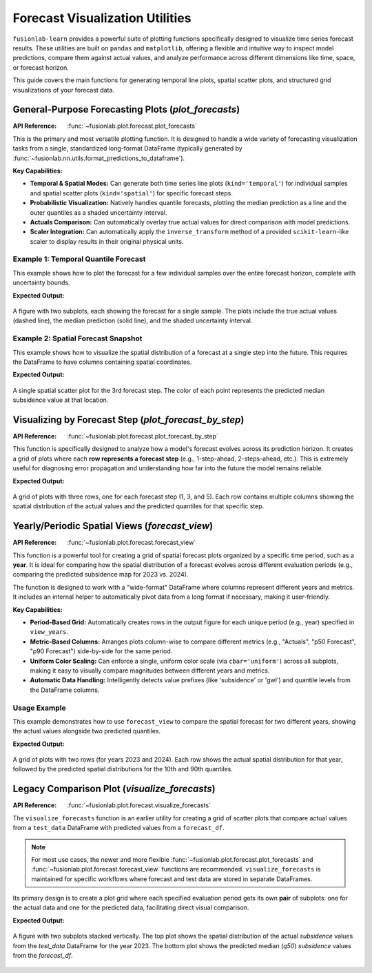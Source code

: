 .. _forecast_plotting_guide:

===================================
Forecast Visualization Utilities
===================================

``fusionlab-learn`` provides a powerful suite of plotting functions
specifically designed to visualize time series forecast results. These
utilities are built on ``pandas`` and ``matplotlib``, offering a
flexible and intuitive way to inspect model predictions, compare them
against actual values, and analyze performance across different
dimensions like time, space, or forecast horizon.

This guide covers the main functions for generating temporal line plots,
spatial scatter plots, and structured grid visualizations of your
forecast data.

.. raw:: html

   <hr style="margin-top: 1.5em; margin-bottom: 1.5em;">

General-Purpose Forecasting Plots (`plot_forecasts`)
------------------------------------------------------
:API Reference: :func:`~fusionlab.plot.forecast.plot_forecasts`

This is the primary and most versatile plotting function. It is designed
to handle a wide variety of forecasting visualization tasks from a
single, standardized long-format DataFrame (typically generated by
:func:`~fusionlab.nn.utils.format_predictions_to_dataframe`).

**Key Capabilities:**

* **Temporal & Spatial Modes:** Can generate both time series line
  plots (``kind='temporal'``) for individual samples and spatial
  scatter plots (``kind='spatial'``) for specific forecast steps.
* **Probabilistic Visualization:** Natively handles quantile forecasts,
  plotting the median prediction as a line and the outer quantiles
  as a shaded uncertainty interval.
* **Actuals Comparison:** Can automatically overlay true actual
  values for direct comparison with model predictions.
* **Scaler Integration:** Can automatically apply the
  ``inverse_transform`` method of a provided ``scikit-learn``-like
  scaler to display results in their original physical units.

Example 1: Temporal Quantile Forecast
~~~~~~~~~~~~~~~~~~~~~~~~~~~~~~~~~~~~~~~~~~~

This example shows how to plot the forecast for a few individual samples
over the entire forecast horizon, complete with uncertainty bounds.

.. code-block:: python
   :linenos:

   import pandas as pd
   import numpy as np
   from fusionlab.plot.forecast import plot_forecasts
   from fusionlab.nn.utils import format_predictions_to_dataframe

   # 1. Assume we have model predictions and true values
   B, H, O, Q_len = 10, 7, 1, 3
   preds_quant = np.random.rand(B, H, Q_len) * 2
   y_true_seq = preds_quant[:, :, 1, np.newaxis] + np.random.randn(B, H, O) * 0.2
   quantiles_list = [0.1, 0.5, 0.9]

   # 2. Format data into the required long-format DataFrame
   df_quant = format_predictions_to_dataframe(
       predictions=preds_quant, y_true_sequences=y_true_seq,
       target_name="subsidence", quantiles=quantiles_list,
       forecast_horizon=H, output_dim=O
   )

   # 3. Generate the plot for the first 2 samples
   plot_forecasts(
       df_quant,
       target_name="subsidence",
       quantiles=quantiles_list,
       kind="temporal",
       sample_ids="first_n", # Plot the first N samples
       num_samples=2,
       max_cols=2 # Arrange plots in 2 columns
   )

**Expected Output:**

.. figure:: ../../../images/forecast_plot_temporal.png
   :alt: Temporal Quantile Forecast Plot
   :align: center
   :width: 95%

   A figure with two subplots, each showing the forecast for a single
   sample. The plots include the true actual values (dashed line), the
   median prediction (solid line), and the shaded uncertainty interval.

Example 2: Spatial Forecast Snapshot
~~~~~~~~~~~~~~~~~~~~~~~~~~~~~~~~~~~~~~~~~~~
This example shows how to visualize the spatial distribution of a forecast
at a single step into the future. This requires the DataFrame to have
columns containing spatial coordinates.

.. code-block:: python
   :linenos:

   # Add spatial coordinates to our previous DataFrame
   df_quant['longitude'] = np.random.rand(len(df_quant)) * 50
   df_quant['latitude'] = np.random.rand(len(df_quant)) * 50

   # 3. Generate the spatial plot for the 3rd forecast step
   plot_forecasts(
       df_quant,
       target_name="subsidence",
       quantiles=quantiles_list,
       kind="spatial",
       horizon_steps=3, # Visualize the 3rd step of the horizon
       spatial_cols=['longitude', 'latitude'],
       cbar='uniform' # Use a uniform color bar for all plots
   )

**Expected Output:**

.. figure:: ../../../images/forecast_plot_spatial.png
   :alt: Spatial Forecast Plot
   :align: center
   :width: 60%

   A single spatial scatter plot for the 3rd forecast step. The color
   of each point represents the predicted median subsidence value at that
   location.

.. raw:: html

   <hr style="margin-top: 1.5em; margin-bottom: 1.5em;">

Visualizing by Forecast Step (`plot_forecast_by_step`)
-------------------------------------------------------
:API Reference: :func:`~fusionlab.plot.forecast.plot_forecast_by_step`

This function is specifically designed to analyze how a model's forecast
evolves across its prediction horizon. It creates a grid of plots where
each **row represents a forecast step** (e.g., 1-step-ahead,
2-steps-ahead, etc.). This is extremely useful for diagnosing error
propagation and understanding how far into the future the model remains
reliable.

.. code-block:: python
   :linenos:

   from fusionlab.plot.forecast import plot_forecast_by_step

   # Use the same DataFrame from the previous example
   plot_forecast_by_step(
       df=df_quant,
       value_prefixes=['subsidence'],
       spatial_cols=('longitude', 'latitude'),
       # Create side-by-side plots for actual vs. predicted
       kind='dual',
       # Provide custom names for the steps
       step_names={
           1: "1-Step Ahead", 3: "3-Steps Ahead", 5: "5-Steps Ahead"
       },
       # Only plot steps 1, 3, and 5
       steps=[1, 3, 5]
   )

**Expected Output:**

.. figure:: ../../../images/forecast_plot_by_step.png
   :alt: Forecast by Step Plot
   :align: center
   :width: 95%

   A grid of plots with three rows, one for each forecast step (1, 3,
   and 5). Each row contains multiple columns showing the spatial
   distribution of the actual values and the predicted quantiles for
   that specific step.

.. raw:: html

   <hr style="margin-top: 1.5em; margin-bottom: 1.5em;">


Yearly/Periodic Spatial Views (`forecast_view`)
-----------------------------------------------
:API Reference: :func:`~fusionlab.plot.forecast.forecast_view`

This function is a powerful tool for creating a grid of spatial
forecast plots organized by a specific time period, such as a **year**.
It is ideal for comparing how the spatial distribution of a forecast
evolves across different evaluation periods (e.g., comparing the
predicted subsidence map for 2023 vs. 2024).

The function is designed to work with a "wide-format" DataFrame where
columns represent different years and metrics. It includes an
internal helper to automatically pivot data from a long format if
necessary, making it user-friendly.

**Key Capabilities:**

* **Period-Based Grid:** Automatically creates rows in the output
  figure for each unique period (e.g., year) specified in
  ``view_years``.
* **Metric-Based Columns:** Arranges plots column-wise to compare
  different metrics (e.g., "Actuals", "p50 Forecast", "p90 Forecast")
  side-by-side for the same period.
* **Uniform Color Scaling:** Can enforce a single, uniform color scale
  (via ``cbar='uniform'``) across all subplots, making it easy to
  visually compare magnitudes between different years and metrics.
* **Automatic Data Handling:** Intelligently detects value prefixes
  (like 'subsidence' or 'gwl') and quantile levels from the DataFrame
  columns.

Usage Example
~~~~~~~~~~~~~~
This example demonstrates how to use ``forecast_view`` to compare the
spatial forecast for two different years, showing the actual values
alongside two predicted quantiles.

.. code-block:: python
   :linenos:

   import pandas as pd
   import numpy as np
   from fusionlab.plot.forecast import forecast_view

   # 1. Create a sample long-format DataFrame with a 'year' column
   n_points_per_year = 50
   data = {
       'coord_x': np.random.rand(n_points_per_year * 2),
       'coord_y': np.random.rand(n_points_per_year * 2),
       'year': [2023] * n_points_per_year + [2024] * n_points_per_year,
       'subsidence_actual': np.random.randn(n_points_per_year * 2),
       'subsidence_q10': np.random.randn(n_points_per_year * 2) * 0.8,
       'subsidence_q90': np.random.randn(n_points_per_year * 2) * 1.2,
   }
   df_yearly = pd.DataFrame(data)
   
   # 2. add the `sample_idx` column (one id per row here; adjust as needed)
   df_yearly["sample_idx"] = np.arange(len(df_yearly))
   # ── or, if you have repeated measurements per point:
   # df_yearly["sample_idx"] = (df_yearly["coord_x"].round(3).astype(str)
   #                            + "_" +
   #                            df_yearly["coord_y"].round(3).astype(str))

   # 2. Generate the plot
   forecast_view(
       forecast_df=df_yearly,
       dt_col="year",
       value_prefixes=['subsidence'],
       spatial_cols=('coord_x', 'coord_y'),
       kind='dual', # Show actuals and predictions
       # Specify which years and quantiles to visualize
       view_years=[2023, 2024],
       view_quantiles=[0.1, 0.9],
       cmap ='seismic', 
       s=100, 
       cbar='uniform'
   )

**Expected Output:**

.. figure:: ../../../images/forecast_view_yearly.png
   :alt: Yearly Forecast View Plot
   :align: center
   :width: 95%

   A grid of plots with two rows (for years 2023 and 2024). Each row
   shows the actual spatial distribution for that year, followed by the
   predicted spatial distributions for the 10th and 90th quantiles.

.. raw:: html

   <hr style="margin-top: 1.5em; margin-bottom: 1.5em;">

Legacy Comparison Plot (`visualize_forecasts`)
----------------------------------------------
:API Reference: :func:`~fusionlab.plot.forecast.visualize_forecasts`

The ``visualize_forecasts`` function is an earlier utility for creating
a grid of scatter plots that compare actual values from a ``test_data``
DataFrame with predicted values from a ``forecast_df``.

.. note::
   For most use cases, the newer and more flexible
   :func:`~fusionlab.plot.forecast.plot_forecasts` and
   :func:`~fusionlab.plot.forecast.forecast_view` functions are
   recommended. ``visualize_forecasts`` is maintained for specific
   workflows where forecast and test data are stored in separate
   DataFrames.

Its primary design is to create a plot grid where each specified
evaluation period gets its own **pair** of subplots: one for the actual
data and one for the predicted data, facilitating direct visual
comparison.

.. code-block:: python
   :linenos:

   from fusionlab.plot.forecast import visualize_forecasts

   # 1. Create separate forecast and test DataFrames
   forecast_data = pd.DataFrame({
       'longitude': np.random.rand(50),
       'latitude': np.random.rand(50),
       'subsidence_q50': np.random.randn(50),
       'date': pd.to_datetime(['2023-06-01'] * 50)
   })
   test_data_actuals = pd.DataFrame({
       'longitude': np.random.rand(50),
       'latitude': np.random.rand(50),
       'subsidence': np.random.randn(50),
       'date': pd.to_datetime(['2023-06-01'] * 50)
   })

   # 2. Generate the comparison plot
   visualize_forecasts(
       forecast_df=forecast_data,
       test_data=test_data_actuals,
       dt_col="date",
       tname="subsidence",
       eval_periods=['2023'], # Must match the year in the data
       mode="quantile",
       kind="spatial",
       x="longitude",
       y="latitude",
       max_cols=1, 
       s=100,
   )

**Expected Output:**

.. figure:: ../../../images/visualize_forecasts_comparison.png
   :alt: Legacy Forecast Comparison Plot
   :align: center
   :width: 70%

   A figure with two subplots stacked vertically. The top plot shows
   the spatial distribution of the actual `subsidence` values from the
   `test_data` DataFrame for the year 2023. The bottom plot shows the
   predicted median (`q50`) `subsidence` values from the `forecast_df`.